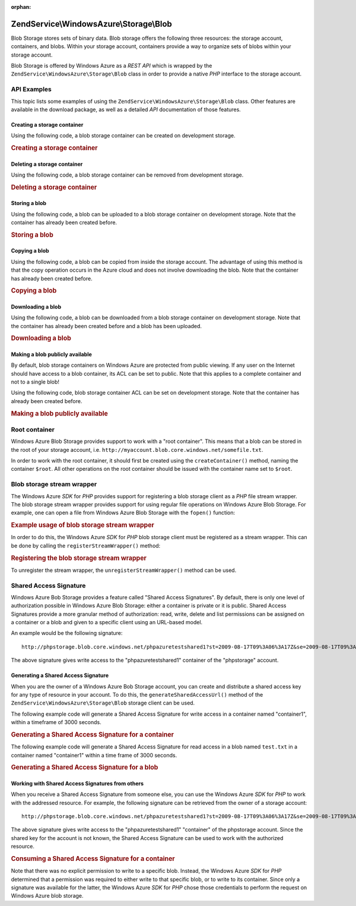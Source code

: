 :orphan:

.. _zendservice.windowsazure.storage.blob:

ZendService\\WindowsAzure\\Storage\\Blob
========================================

Blob Storage stores sets of binary data. Blob storage offers the following three resources: the storage account,
containers, and blobs. Within your storage account, containers provide a way to organize sets of blobs within your
storage account.

Blob Storage is offered by Windows Azure as a *REST* *API* which is wrapped by the
``ZendService\WindowsAzure\Storage\Blob`` class in order to provide a native *PHP* interface to the storage
account.

.. _zendservice.windowsazure.storage.blob.api:

API Examples
------------

This topic lists some examples of using the ``ZendService\WindowsAzure\Storage\Blob`` class. Other features are
available in the download package, as well as a detailed *API* documentation of those features.

.. _zendservice.windowsazure.storage.blob.api.create-container:

Creating a storage container
^^^^^^^^^^^^^^^^^^^^^^^^^^^^

Using the following code, a blob storage container can be created on development storage.

.. _zendservice.windowsazure.storage.blob.api.create-container.example:

.. rubric:: Creating a storage container

.. code-block:: php
   :linenos:

   $storageClient = new ZendService\WindowsAzure\Storage\Blob();
   $result = $storageClient->createContainer('testcontainer');

   echo 'Container name is: ' . $result->Name;

.. _zendservice.windowsazure.storage.blob.api.delete-container:

Deleting a storage container
^^^^^^^^^^^^^^^^^^^^^^^^^^^^

Using the following code, a blob storage container can be removed from development storage.

.. _zendservice.windowsazure.storage.blob.api.delete-container.example:

.. rubric:: Deleting a storage container

.. code-block:: php
   :linenos:

   $storageClient = new ZendService\WindowsAzure\Storage\Blob();
   $storageClient->deleteContainer('testcontainer');

.. _zendservice.windowsazure.storage.blob.api.storing-blob:

Storing a blob
^^^^^^^^^^^^^^

Using the following code, a blob can be uploaded to a blob storage container on development storage. Note that the
container has already been created before.

.. _zendservice.windowsazure.storage.blob.api.storing-blob.example:

.. rubric:: Storing a blob

.. code-block:: php
   :linenos:

   $storageClient = new ZendService\WindowsAzure\Storage\Blob();

   // upload /home/maarten/example.txt to Azure
   $result = $storageClient->putBlob(
       'testcontainer', 'example.txt', '/home/maarten/example.txt'
   );

   echo 'Blob name is: ' . $result->Name;

.. _zendservice.windowsazure.storage.blob.api.copy-blob:

Copying a blob
^^^^^^^^^^^^^^

Using the following code, a blob can be copied from inside the storage account. The advantage of using this method
is that the copy operation occurs in the Azure cloud and does not involve downloading the blob. Note that the
container has already been created before.

.. _zendservice.windowsazure.storage.blob.api.copy-blob.example:

.. rubric:: Copying a blob

.. code-block:: php
   :linenos:

   $storageClient = new ZendService\WindowsAzure\Storage\Blob();

   // copy example.txt to example2.txt
   $result = $storageClient->copyBlob(
       'testcontainer', 'example.txt', 'testcontainer', 'example2.txt'
   );

   echo 'Copied blob name is: ' . $result->Name;

.. _zendservice.windowsazure.storage.blob.api.download-blob:

Downloading a blob
^^^^^^^^^^^^^^^^^^

Using the following code, a blob can be downloaded from a blob storage container on development storage. Note that
the container has already been created before and a blob has been uploaded.

.. _zendservice.windowsazure.storage.blob.api.download-blob.example:

.. rubric:: Downloading a blob

.. code-block:: php
   :linenos:

   $storageClient = new ZendService\WindowsAzure\Storage\Blob();

   // download file to /home/maarten/example.txt
   $storageClient->getBlob(
       'testcontainer', 'example.txt', '/home/maarten/example.txt'
   );

.. _zendservice.windowsazure.storage.blob.api.public-blob:

Making a blob publicly available
^^^^^^^^^^^^^^^^^^^^^^^^^^^^^^^^

By default, blob storage containers on Windows Azure are protected from public viewing. If any user on the Internet
should have access to a blob container, its ACL can be set to public. Note that this applies to a complete
container and not to a single blob!

Using the following code, blob storage container ACL can be set on development storage. Note that the container has
already been created before.

.. _zendservice.windowsazure.storage.blob.api.public-blob.example:

.. rubric:: Making a blob publicly available

.. code-block:: php
   :linenos:

   $storageClient = new ZendService\WindowsAzure\Storage\Blob();

   // make container publicly available
   $storageClient->setContainerAcl(
       'testcontainer',
       ZendService\WindowsAzure\Storage\Blob::ACL_PUBLIC
   );

.. _zendservice.windowsazure.storage.blob.root:

Root container
--------------

Windows Azure Blob Storage provides support to work with a "root container". This means that a blob can be stored
in the root of your storage account, i.e. ``http://myaccount.blob.core.windows.net/somefile.txt``.

In order to work with the root container, it should first be created using the ``createContainer()`` method, naming
the container ``$root``. All other operations on the root container should be issued with the container name set to
``$root``.

.. _zendservice.windowsazure.storage.blob.wrapper:

Blob storage stream wrapper
---------------------------

The Windows Azure *SDK* for *PHP* provides support for registering a blob storage client as a *PHP* file stream
wrapper. The blob storage stream wrapper provides support for using regular file operations on Windows Azure Blob
Storage. For example, one can open a file from Windows Azure Blob Storage with the ``fopen()`` function:

.. _zendservice.windowsazure.storage.blob.wrapper.sample:

.. rubric:: Example usage of blob storage stream wrapper

.. code-block:: php
   :linenos:

   $fileHandle = fopen('azure://mycontainer/myfile.txt', 'r');

   // ...

   fclose($fileHandle);

In order to do this, the Windows Azure *SDK* for *PHP* blob storage client must be registered as a stream wrapper.
This can be done by calling the ``registerStreamWrapper()`` method:

.. _zendservice.windowsazure.storage.blob.wrapper.register:

.. rubric:: Registering the blob storage stream wrapper

.. code-block:: php
   :linenos:

   $storageClient = new ZendService\WindowsAzure\Storage\Blob();
   // registers azure:// on this storage client
   $storageClient->registerStreamWrapper();


   // or:

   // registers blob:// on this storage client
   $storageClient->registerStreamWrapper('blob://');

To unregister the stream wrapper, the ``unregisterStreamWrapper()`` method can be used.

.. _zendservice.windowsazure.storage.blob.sharedaccesssig:

Shared Access Signature
-----------------------

Windows Azure Bob Storage provides a feature called "Shared Access Signatures". By default, there is only one level
of authorization possible in Windows Azure Blob Storage: either a container is private or it is public. Shared
Access Signatures provide a more granular method of authorization: read, write, delete and list permissions can be
assigned on a container or a blob and given to a specific client using an URL-based model.

An example would be the following signature:


::

   http://phpstorage.blob.core.windows.net/phpazuretestshared1?st=2009-08-17T09%3A06%3A17Z&se=2009-08-17T09%3A56%3A17Z&sr=c&sp=w&sig=hscQ7Su1nqd91OfMTwTkxabhJSaspx%2BD%2Fz8UqZAgn9s%3D

The above signature gives write access to the "phpazuretestshared1" container of the "phpstorage" account.

.. _zendservice.windowsazure.storage.blob.sharedaccesssig.generate:

Generating a Shared Access Signature
^^^^^^^^^^^^^^^^^^^^^^^^^^^^^^^^^^^^

When you are the owner of a Windows Azure Bob Storage account, you can create and distribute a shared access key
for any type of resource in your account. To do this, the ``generateSharedAccessUrl()`` method of the
``ZendService\WindowsAzure\Storage\Blob`` storage client can be used.

The following example code will generate a Shared Access Signature for write access in a container named
"container1", within a timeframe of 3000 seconds.

.. _zendservice.windowsazure.storage.blob.sharedaccesssig.generate-2:

.. rubric:: Generating a Shared Access Signature for a container

.. code-block:: php
   :linenos:

   $storageClient   = new ZendService\WindowsAzure\Storage\Blob();
   $sharedAccessUrl = $storageClient->generateSharedAccessUrl(
       'container1',
       '',
       'c',
       'w',
       $storageClient ->isoDate(time() - 500),
       $storageClient ->isoDate(time() + 3000)
   );

The following example code will generate a Shared Access Signature for read access in a blob named ``test.txt`` in
a container named "container1" within a time frame of 3000 seconds.

.. _zendservice.windowsazure.storage.blob.sharedaccesssig-generate-3:

.. rubric:: Generating a Shared Access Signature for a blob

.. code-block:: php
   :linenos:

   $storageClient   = new ZendService\WindowsAzure\Storage\Blob();
   $sharedAccessUrl = $storageClient->generateSharedAccessUrl(
       'container1',
       'test.txt',
       'b',
       'r',
       $storageClient ->isoDate(time() - 500),
       $storageClient ->isoDate(time() + 3000)
   );

.. _zendservice.windowsazure.storage.blob.sharedaccesssig.consume:

Working with Shared Access Signatures from others
^^^^^^^^^^^^^^^^^^^^^^^^^^^^^^^^^^^^^^^^^^^^^^^^^

When you receive a Shared Access Signature from someone else, you can use the Windows Azure *SDK* for *PHP* to work
with the addressed resource. For example, the following signature can be retrieved from the owner of a storage
account:


::

   http://phpstorage.blob.core.windows.net/phpazuretestshared1?st=2009-08-17T09%3A06%3A17Z&se=2009-08-17T09%3A56%3A17Z&sr=c&sp=w&sig=hscQ7Su1nqd91OfMTwTkxabhJSaspx%2BD%2Fz8UqZAgn9s%3D

The above signature gives write access to the "phpazuretestshared1" "container" of the phpstorage account. Since
the shared key for the account is not known, the Shared Access Signature can be used to work with the authorized
resource.

.. _zendservice.windowsazure.storage.blob.sharedaccesssig.consuming:

.. rubric:: Consuming a Shared Access Signature for a container

.. code-block:: php
   :linenos:

   $storageClient = new ZendService\WindowsAzure\Storage\Blob(
       'blob.core.windows.net', 'phpstorage', ''
   );
   $storageClient->setCredentials(
       new ZendService\WindowsAzure\Credentials\SharedAccessSignature()
   );
   $storageClient->getCredentials()->setPermissionSet(array(
       'http://phpstorage.blob.core.windows.net/phpazuretestshared1?st=2009-08-17T09%3A06%3A17Z&se=2009-08-17T09%3A56%3A17Z&sr=c&sp=w&sig=hscQ7Su1nqd91OfMTwTkxabhJSaspx%2BD%2Fz8UqZAgn9s%3D'
   ));
   $storageClient->putBlob(
       'phpazuretestshared1', 'NewBlob.txt', 'C:\Files\dataforazure.txt'
   );

Note that there was no explicit permission to write to a specific blob. Instead, the Windows Azure *SDK* for *PHP*
determined that a permission was required to either write to that specific blob, or to write to its container.
Since only a signature was available for the latter, the Windows Azure *SDK* for *PHP* chose those credentials to
perform the request on Windows Azure blob storage.